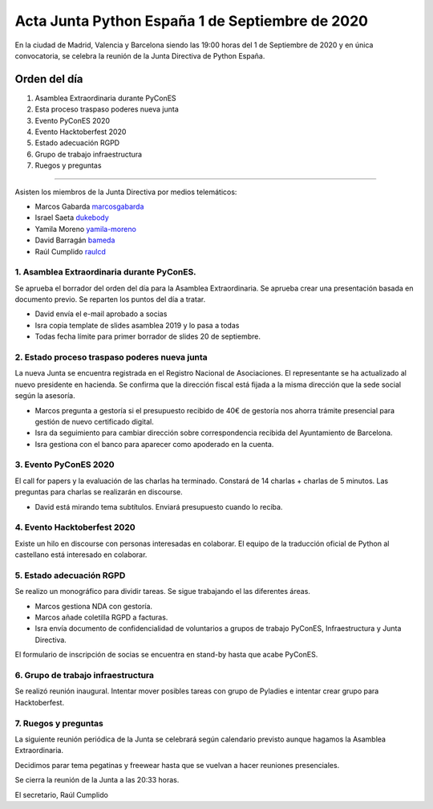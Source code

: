 Acta Junta Python España 1 de Septiembre de 2020
=====================================================

En la ciudad de Madrid, Valencia y Barcelona siendo las 19:00 horas del 1 de Septiembre de 2020
y en única convocatoria, se celebra la reunión de la Junta Directiva de Python España.

Orden del día
~~~~~~~~~~~~~

1. Asamblea Extraordinaria durante PyConES
2. Esta proceso traspaso poderes nueva junta
3. Evento PyConES 2020
4. Evento Hacktoberfest 2020
5. Estado adecuación RGPD
6. Grupo de trabajo infraestructura
7. Ruegos y preguntas

-------------------------------------------

Asisten los miembros de la Junta Directiva por medios telemáticos:

- Marcos Gabarda marcosgabarda_
- Israel Saeta dukebody_
- Yamila Moreno yamila-moreno_
- David Barragán bameda_
- Raúl Cumplido raulcd_


1. Asamblea Extraordinaria durante PyConES.
^^^^^^^^^^^^^^^^^^^^^^^^^^^^^^^^^^^^^^^^^^^
Se aprueba el borrador del orden del día para la Asamblea Extraordinaria.
Se aprueba crear una presentación basada en documento previo.
Se reparten los puntos del día a tratar.

- David envía el e-mail aprobado a socias
- Isra copia template de slides asamblea 2019 y lo pasa a todas
- Todas fecha límite para primer borrador de slides 20 de septiembre.

2. Estado proceso traspaso poderes nueva junta
^^^^^^^^^^^^^^^^^^^^^^^^^^^^^^^^^^^^^^^^^^^^^^

La nueva Junta se encuentra registrada en el Registro Nacional de Asociaciones.
El representante se ha actualizado al nuevo presidente en hacienda.
Se confirma que la dirección fiscal está fijada a la misma dirección
que la sede social según la asesoría.

- Marcos pregunta a gestoría si el presupuesto recibido  de 40€ de gestoría nos ahorra trámite presencial para gestión de nuevo certificado digital.
- Isra da seguimiento para cambiar dirección sobre correspondencia recibida del Ayuntamiento de Barcelona.
- Isra gestiona con el banco para aparecer como apoderado en la cuenta.


3. Evento PyConES 2020
^^^^^^^^^^^^^^^^^^^^^^

El call for papers y la evaluación de las charlas ha terminado.
Constará de 14 charlas + charlas de 5 minutos.
Las preguntas para charlas se realizarán en discourse.

- David está mirando tema subtítulos. Enviará presupuesto cuando lo reciba.


4. Evento Hacktoberfest 2020
^^^^^^^^^^^^^^^^^^^^^^^^^^^^

Existe un hilo en discourse con personas interesadas en colaborar.
El equipo de la traducción oficial de Python al castellano está interesado en colaborar.


5. Estado adecuación RGPD
^^^^^^^^^^^^^^^^^^^^^^^^^

Se realizo un monográfico para dividir tareas.
Se sigue trabajando el las diferentes áreas.

- Marcos gestiona NDA con gestoría.
- Marcos añade coletilla RGPD a facturas.
- Isra envía documento de confidencialidad de voluntarios a grupos de trabajo PyConES, Infraestructura y Junta Directiva.

El formulario de inscripción de socias se encuentra en stand-by hasta que acabe PyConES.


6. Grupo de trabajo infraestructura
^^^^^^^^^^^^^^^^^^^^^^^^^^^^^^^^^^^

Se realizó reunión inaugural.
Intentar mover posibles tareas con grupo de Pyladies e intentar crear grupo para Hacktoberfest.


7. Ruegos y preguntas
^^^^^^^^^^^^^^^^^^^^^^

La siguiente reunión periódica de la Junta se celebrará según calendario previsto aunque hagamos
la Asamblea Extraordinaria.

Decidimos parar tema pegatinas y freewear hasta que se vuelvan a hacer reuniones presenciales.

Se cierra la reunión de la Junta a las 20:33 horas.

El secretario,
Raúl Cumplido

.. _XaviTorello: https://github.com/XaviTorello
.. _marcosgabarda: https://github.com/marcosgabarda
.. _raulcd: https://github.com/raulcd
.. _dukebody: https://github.com/dukebody
.. _yamila-moreno: https://github.com/yamila-moreno
.. _bameda: https://github.com/bameda)
.. _atugores: https://github.com/atugores)
